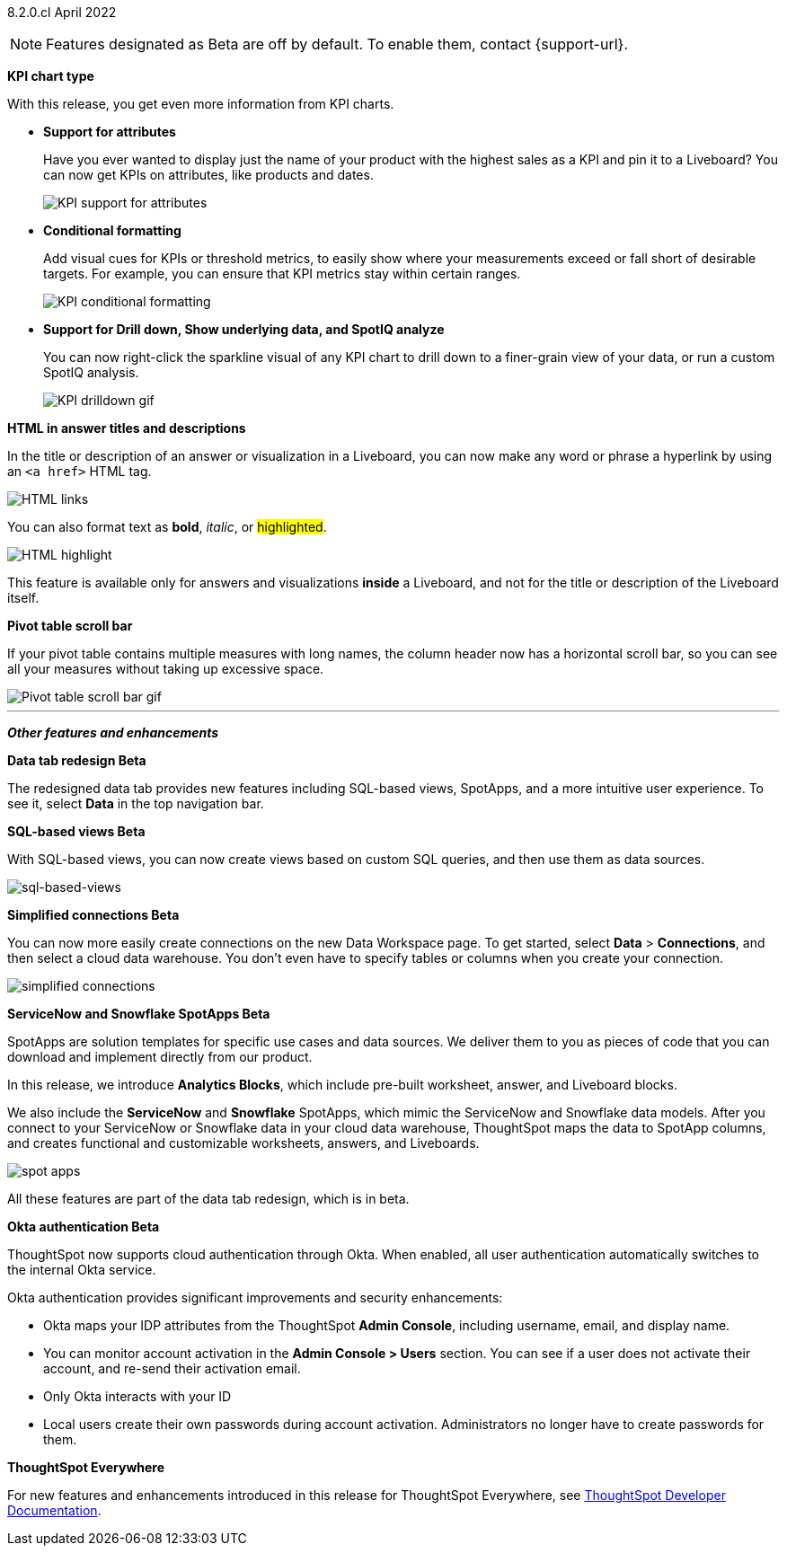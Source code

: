[label label-dep]#8.2.0.cl# April 2022

NOTE: Features designated as [.badge.badge-update]#Beta# are off by default. To enable them, contact {support-url}.

[#primary-8.2.0.cl]

[#8-2-0-cl-kpi]
**KPI chart type**

With this release, you get even more information from KPI charts.

[#8-2-0-cl-kpi-attributes]
* **Support for attributes**
+
Have you ever wanted to display just the name of your product with the highest sales as a KPI and pin it to a Liveboard? You can now get KPIs on attributes, like products and dates.
+
image::kpi-attribute.gif[KPI support for attributes]

[#8-2-0-cl-kpi-conditional-formatting]
* **Conditional formatting**
+
Add visual cues for KPIs or threshold metrics, to easily show where your measurements exceed or fall short of desirable targets. For example, you can ensure that KPI metrics stay within certain ranges.
+
image::kpi-conditional.gif[KPI conditional formatting]

* *Support for Drill down, Show underlying data, and SpotIQ analyze*
+
You can now right-click the sparkline visual of any KPI chart to drill down to a finer-grain view of your data, or run a custom SpotIQ analysis.
+
image::kpi-drilldown.gif[KPI drilldown gif]

[#8-2-0-cl-html-titles-descriptions]
**HTML in answer titles and descriptions**

In the title or description of an answer or visualization in a Liveboard, you can now make any word or phrase a hyperlink by using an `<a href>` HTML tag.

image::chart-config-html.png[HTML links]

You can also format text as *bold*, _italic_, or #highlighted#.

image::chart-config-html-highlight.png[HTML highlight]

This feature is available only for answers and visualizations *inside* a Liveboard, and not for the title or description of the Liveboard itself.

*Pivot table scroll bar*

If your pivot table contains multiple measures with long names, the column header now has a horizontal scroll bar, so you can see all your measures without taking up excessive space.

image::pivot-gif.gif[Pivot table scroll bar gif]

'''
[#secondary-8.2.0.cl]
*_Other features and enhancements_*

[#8-2-0-cl-data-tab]
**Data tab redesign [.badge.badge-update]#Beta#**

The redesigned data tab provides new features including SQL-based views, SpotApps, and a more intuitive user experience. To see it, select *Data* in the top navigation bar.

[#8-2-0-cl-sql-based-views]
**SQL-based views [.badge.badge-update]#Beta#**

With SQL-based views, you can now create views based on custom SQL queries, and then use them as data sources.

image::sql-bsd-view.png[sql-based-views]

[#8-2-0-cl-connections-flow-data-portal]
**Simplified connections [.badge.badge-update]#Beta#**

You can now more easily create connections on the new Data Workspace page. To get started, select *Data* > *Connections*, and then select a cloud data warehouse. You don't even have to specify tables or columns when you create your connection.

image::simple-connections.png[simplified connections]

[#8-2-0-cl-spotapps]
**ServiceNow and Snowflake SpotApps [.badge.badge-update]#Beta#**

SpotApps are solution templates for specific use cases and data sources. We deliver them to you as pieces of code that you can download and implement directly from our product.

In this release, we introduce *Analytics Blocks*, which include pre-built worksheet, answer, and Liveboard blocks.

We also include the *ServiceNow* and *Snowflake* SpotApps, which mimic the ServiceNow and Snowflake data models. After you connect to your ServiceNow or Snowflake data in your cloud data warehouse, ThoughtSpot maps the data to SpotApp columns, and creates functional and customizable worksheets, answers, and Liveboards.

image::spot-apps.png[spot apps]

All these features are part of the data tab redesign, which is in beta.

[#8-2-0-cl-okta]
**Okta authentication [.badge.badge-update]#Beta#**

ThoughtSpot now supports cloud authentication through Okta. When enabled, all user authentication automatically switches to the internal Okta service.

Okta authentication provides significant improvements and security enhancements:

* Okta maps your IDP attributes from the ThoughtSpot *Admin Console*, including username, email, and display name.
* You can monitor account activation in the *Admin Console > Users* section. You can see if a user does not activate their account, and re-send their activation email.
* Only Okta interacts with your ID
* Local users create their own passwords during account activation. Administrators no longer have to create passwords for them.

**ThoughtSpot Everywhere**

For new features and enhancements introduced in this release for ThoughtSpot Everywhere, see https://developers.thoughtspot.com/docs/?pageid=whats-new[ThoughtSpot Developer Documentation^].

